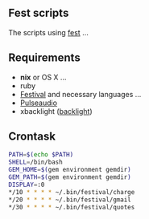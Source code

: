 ** Fest scripts
The scripts using [[https://github.com/AfsmNGhr/fest][fest]] ...
** Requirements
- *nix* or OS X ...
- ruby
- [[https://wiki.archlinux.org/index.php/Festival_%28%D0%A0%D1%83%D1%81%D1%81%D0%BA%D0%B8%D0%B9%29][Festival]] and necessary languages ...
- [[https://wiki.archlinux.org/index.php/PulseAudio_%28%D0%A0%D1%83%D1%81%D1%81%D0%BA%D0%B8%D0%B9%29][Pulseaudio]]
- xbacklight ([[https://wiki.archlinux.org/index.php/Backlight_%28%D0%A0%D1%83%D1%81%D1%81%D0%BA%D0%B8%D0%B9%29][backlight]])
** Crontask
#+begin_src bash
PATH=$(echo $PATH)
SHELL=/bin/bash
GEM_HOME=$(gem environment gemdir)
GEM_PATH=$(gem environment gemdir)
DISPLAY=:0
*/10 * * * * ~/.bin/festival/charge
*/20 * * * * ~/.bin/festival/gmail
*/30 * * * * ~/.bin/festival/quotes
#+end_src
